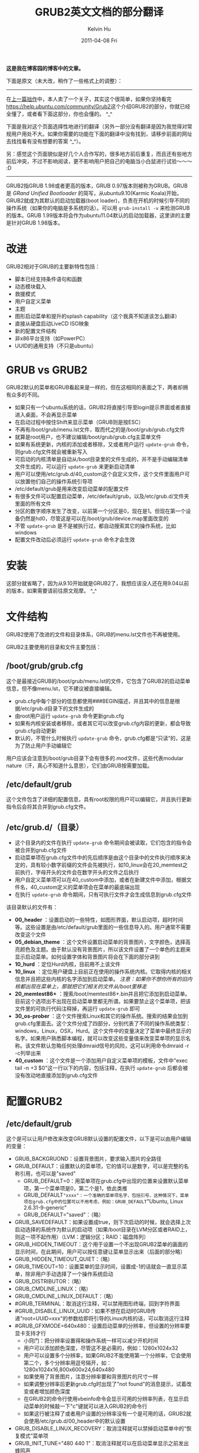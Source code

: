 #+TITLE:       GRUB2英文文档的部分翻译
#+AUTHOR:      Kelvin Hu
#+EMAIL:       ini.kelvin@gmail.com
#+DATE:        2011-04-08 Fri
#+URI:         /blog/%y/%m/%d/grub2-doc-translation/
#+KEYWORDS:    grub2, linux, ubuntu
#+TAGS:        :Ubuntu:Linux:
#+LANGUAGE:    en
#+OPTIONS:     H:3 num:nil toc:nil \n:nil ::t |:t ^:nil -:nil f:t *:t <:t
#+DESCRIPTION: chinese translation of grub2 doc


*这是我在博客园的博客中的文章。*

下面是原文（未大改，稍作了一些格式上的调整）：

--------------------------------------------------------------------------------

在@@html:<a href="/blog/2011/04/06/modify-dual-system-boot-sequence/">上一篇拙作</a>@@中，本人卖了一个关子，其实这个很简单，如果你坚持看完[[https://help.ubuntu.com/community/Grub2]]这个介绍GRUB2的部分，你就已经全懂了，或者看下面这部分，你也会懂的。 ^_^

下面是我对这个页面选择性地进行的翻译（另外一部分没有翻译是因为我觉得对常规用户用处不大。如果你需要的功能在下面的翻译中没有找到，请移步前面的网址去找找看有没有想要的答案 ^_^）。

另：感觉这个页面貌似是好几个人合作写的，很多地方前后重复，而且还有些地方前后冲突，不过不影响阅读，更不影响用户把自己的电脑当小白鼠进行试验～～～ :D

--------------------------------------------------------------------------------

GRUB2指GRUB 1.98或者更高的版本，GRUB 0.97版本则被称为GRUB。GRUB是 /GRand Unified Bootloader/ 的简写，从ubuntu9.10(Karmic Koala)开始，GRUB2就成为其默认的启动加载器(boot loader)，负责在开机的时候引导不同的操作系统（如果你的电脑是多系统的话）。可以用 =grub-install -v= 来检测GRUB的版本。GRUB 1.99版本将会作为ubuntu11.04默认的启动加载器，这里讲的主要是针对GRUB 1.98版本。

* 改进

  GRUB2相对于GRUB的主要新特性包括：

  - 脚本已经支持条件语句和函数
  - 动态模块载入
  - 救援模式
  - 用户自定义菜单
  - 主题
  - 图形启动菜单和提升的splash capability（这个我真不知道该怎么翻译）
  - 直接从硬盘启动LiveCD ISO映象
  - 新的配置文件结构
  - 非x86平台支持（如PowerPC）
  - UUID的通用支持（不只是ubuntu）

* GRUB vs GRUB2

  GRUB2默认的菜单和GRUB看起来是一样的，但在这相同的表面之下，两者却拥有众多的不同。

  - 如果只有一个ubuntu系统的话，GRUB2将直接引导至login提示界面或者直接进入桌面，不会再显示菜单
  - 在启动过程中按住Shift来显示菜单（GRUB则是按ESC）
  - 不再有/boot/grub/menu.lst文件，取而代之的是/boot/grub/grub.cfg文件
  - 就算是root用户，也不建议编辑/boot/grub/grub.cfg主菜单文件
  - 如果有系统更新，内核的添加或者移除，又或者用户运行 =update-grub= 命令，则grub.cfg文件就会被重新写入
  - 可启动的内核清单是自动从/boot目录里的文件生成的，并不是手动编辑清单文件生成的，可以运行 =update-grub= 来更新启动清单
  - 用户可以使用/etc/grub.d/40_custom这个自定义文件，这个文件里面用户可以放置他们自己的操作系统引导项
  - /etc/default/grub是用来改变启动菜单的配置文件
  - 有很多文件可以配置启动菜单，/etc/default/grub，以及/etc/grub.d/文件夹里面的所有文件
  - 分区的数字顺序发生了改变，以前第一个分区是0，现在是1。但现在第一个设备仍然是hd0，尽管这是可以在/boot/grub/device.map里面改变的
  - 不管 =update-grub= 是不是被执行过，都自动搜索其它的操作系统，比如windows
  - 配置文件改动后必须运行 =update-grub= 命令才会生效

* 安装

  这部分就省略了，因为从9.10开始就是GRUB2了，我想应该没人还在用9.04以前的版本，如果需要请前往原文观摩。 ^_^

* 文件结构

  GRUB2使用了改进的文件和目录体系，GRUB的menu.lst文件也不再被使用。

  GRUB2主要使用的目录和文件主要包括：

** /boot/grub/grub.cfg

   这个是最接近GRUB的/boot/grub/menu.lst的文件，它包含了GRUB2的启动菜单信息，但不像menu.lst，它不建议被直接编辑。

   - grub.cfg中每个部分的信息都使用###BEGIN描述，并且其中的信息是根据/etc/grub.d目录下的文件生成的
   - 由root用户运行 =update-grub= 命令更新grub.cfg
   - 如果有内核安装或者移除，或者其它可以改变grub.cfg内容的更新，都会导致grub.cfg自动更新
   - 默认的，不管什么时候执行 =update-grub= 命令，grub.cfg都是“只读”的，这是为了防止用户手动编辑它

   用户应该会注意到/boot/grub目录下会有很多的.mod文件，这些代表modular nature（汗，真心不知道什么意思），它们由GRUB按需要加载。

** /etc/default/grub

   这个文件包含了详细的配置信息，具有root权限的用户可以编辑它，并且执行更新指令后会将其合并到grub.cfg文件。

** /etc/grub.d/（目录）

    - 这个目录内的文件在执行 =update-grub= 命令期间会被读取，它们包含的指令会被合并到grub.cfg文件
    - 启动菜单项在grub.cfg文件中的先后顺序是由这个目录中的文件执行顺序来决定的，具有较小数字前缀的文件会先被执行，如10_linux会在20_memtest之前执行，字母开头的文件会在数字开头的文件之后执行
    - 用户自定义菜单项可以在40_custom中添加，或者在新建文件中添加，根据文件名，40_custom定义的菜单项会在菜单的最底端出现
    - 在执行 =update-grub= 命令期间，只有可执行文件才会生成信息到grub.cfg文件

    该目录默认的文件有：

    - *00_header* ：设置启动的一些特性，如图形界面，默认启动项，超时时间等。这些设置是由/etc/default/grub里面的一些信息导入的。用户通常不需要改变这个文件
    - *05_debian_theme* ：这个文件设置启动菜单的背景图片，文字颜色，选择高亮颜色及主题。由于默认没有背景图片，所以该文件设置了一个单色的主题来显示启动菜单。如何设置字体和背景图片将会在下面的部分讲到
    - *10_hurd* ：定位Hurd内核，目前用不上该文件
    - *10_linux* ：定位用户硬盘上目前正在使用的操作系统内核。它取得内核的相关信息并且把这些内核的名字添加到启动菜单。 /注意：如果你不想你所有的旧内核都出现在菜单上，那就把它们相关的文件从/boot里移走/
    - *20_memtest86+* ：搜索/boot/memtest86+.bin并且把它添加到启动菜单。目前这个选项出不出现在启动菜单里都无所谓。如果要禁止这个菜单项，把该文件里的可执行代码注释掉，再运行 =update-grub= 即可
    - *30_os-prober* ：这个文件搜索Linux和其它的操作系统。搜索的结果会加到grub.cfg里面去。这个文件分成了四部分，分别代表了不同的操作系统类型：windows，Linux，OSX，Hurd。这个文件中的变量决定了菜单中最终显示的名字。如果用户熟悉脚本编程，就可以改变这些变量值来改变菜单项的显示名称。该文件默认忽略任何处理dmraid信号的风险，这可以利用命令dmraid -r -c列举出来
    - *40_custom* ：这个文件是一个添加用户自定义菜单项的模板，文件中"exec tail -n +3 $0"这一行以下的内容，包括注释，在执行 =update-grub= 后都会被没有改动地直接添加到grub.cfg文件

* 配置GRUB2

** /etc/default/grub

   这个是可以让用户修改来改变GRUB默认设置的配置文件，以下是可以由用户编辑的变量：

   - GRUB_BACKGRUOND：设置背景图片，要求输入图片的全路径
   - GRUB_DEFAULT：设置默认的菜单项，它的值可以是数字，可以是完整的名称引用，也可以是"saved"
     - GRUB_DEFAULT=0：用菜单项在grub.cfg中出现的位置来设置默认菜单项，第一个菜单项是0，第二个是1，依此类推
     - GRUB_DEFAULT="xxxx"：一个准确的菜单项名字，包括引号，这种情况下，菜单项在grub.cfg中的位置可以不用考虑，例如：GRUB_DEFAULT="Ubuntu, Linux 2.6.31-9-generic"
     - GRUB_DEFAULT="saved"：（略）
   - GRUB_SAVEDEFAULT：如果设置成true，则下次启动的时候，就会选择上次启动选择的系统作为默认的启动项（如果/boot目录在LVM分区或者RAID上，则这一项不起作用）（LVM：逻辑分区；RAID：磁盘阵列）
   - GRUB_HIDDEN_TIMEOUT：这个用于设置一个不出现GRUB2菜单的画面的显示时间，在此期间，用户可以按任意键让菜单显示出来（后面的部分略）
   - GRUB_HIDDEN_TIMEOUT_QUIET：（略）
   - GRUB_TIMEOUT=10：设置菜单的显示时间，设置成-1的话就会一直显示菜单，除非用户手动选择了一个操作系统启动
   - GRUB_DISTRIBUTOR：（略）
   - GRUB_CMDLINE_LINUX：（略）
   - GRUB_CMDLINE_LINUX_DEFAULT：（略）
   - #GRUB_TERMINAL：取消这行注释，可以禁用图形终端，回到字符界面
   - #GRUB_DISABLE_LINUX_UUID：如果不想在启动时GRUB传递"root=UUID=xxx"的参数给即将引导的Linux内核的话，可以取消这行注释
   - #GRUB_GFXMODE=640x480：设置启动菜单的分辨率，但设置的分辨率要显卡支持才行
     - 小窍门：把分辨率设置得和操作系统一样可以减少开机时间
     - 用户可以添加颜色深度，尽管这不是必需的，例如：1280x1024x32
     - 用户可以设置多个分辨率，如果GRUB2不能使用第一个分辨率，它会使用第二个，多个分辨率用逗号隔开，如：1280x1024x16,800x600x24,640x480
     - 如果使用了背景图片，注意分辨率要和背景图片的尺寸一样
     - 如果调整分辨率后更新grub.cfg时出现了"not found"的消息提示，试着改变或者增加颜色深度
     - 在GRUB2的命令行使用vbeinfo命令会显示可用的分辨率列表，在显示启动菜单的时候敲一下"c"键就可以进入GRUB2的命令行
     - 如果这行被注释了或者用户设置的分辨率没有一个是可用的话，GRUB2就会使用/etc/grub.d/00_header中的默认设置
   - GRUB_DISABLE_LINUX_RECOVERY：取消注释就可以禁掉启动菜单中的“恢复模式”菜单项
   - GRUB_INIT_TUNE="480 440 1"：取消注释就可以在启动菜单显示之前发出蜂鸣声

   另外可以加进去的变量：

   GRUB_DISABLE_OS_PROBER=true：加了这个后，就不会再检查其它分区的其它系统，包括windows，Linux，OSX，Hurd。

* Boot Display Behavior

  GRUB2是在加载任何操作系统之前载入内存的，它是按最低需求载入的模块化组件。菜单显示的样式由/etc/default/grub中的设置决定。

** Initial Default

   如果没有检测到别的操作系统， GRUB2会直接引导进入默认的操作系统，并且也不会显示启动菜单；如果检测到其它操作系统的话，才显示启动菜单。

** Timed Display

   启动菜单将显示预定的超时时间，如果超过预定的超时时间用户没有动作，就会启动默认的系统。用户可以通过上下箭头来手动选择操作系统，然后按Enter进入，一旦用户有输入，设定的超时时间倒计时就会停止。

** Hidden（略）

** Saved（略)

** Last Boot Failed or Boot into Recovery Mode

   如果上次启动失败或者是以恢复模式启动的，启动菜单就会一直被显示直到用户作了选择，前面设定的超时时间在这里不起作用，要改变这个设置的话，需要修改/etc/grub.d/00_header文件里的内容。

* 用户自定义菜单项（略）

* 背景图片和主题

  GRUB2设置背景图片只需要两步：选择一幅图像，然后选择字体颜色。注意：设置背景图片需要GRUB 1.98或者更高的版本，对应的ubuntu版本是10.04或者更高。

  GRUB2的背景图片由 =GRUB_BACKGROUND= 变量控制，打开 */etc/default/grub* 文件，把这个变量修改成如下形式：

  : GRUB_BACKGROUND=/usr/share/images/desktop-base/moreblue-orbit-grub.png

  把等号后面的路径换成你的图片的位置的正确路径即可。

  *注意：tag，png，jpeg（仅限8位）可以使用，图片颜色只能是RGB模式，索引模式的图片则不能显示。*

  设置好后，运行 =update-grub= 来更新grub.cfg，如果添加的图片没有问题，终端就会显示出"Found background image..."的消息，如果没显示这条消息，就说明图片设置不成功。

  如果图片不能正确显示，试着检查以下内容：

  - /etc/default/grub中的路径和文件名是否正确
  - 图片的尺寸是否和设置的分辨率相配，格式是否正确（tga，png，8位jpg）
  - 图片颜色模式是RGB模式，而不是索引颜色
  - /etc/default/grub中的console模式是否启用
  - 在修改/etc/default/grub后必须要执行 =update-grub= 以更新grub.cfg文件

* 设置菜单字体和高亮颜色

  这些设置包含在/etc/grub.d/05_debian_theme文件里面，具体要修改哪些部分依赖于是否选择了背景图片。

  如果选择了背景图片：

  - 定位到和 =if test -e ${f}; then= 对应的else分支，改变WALLPAPER为GRUB_BACKGROUND对应的路径。被选中的菜单项的颜色由COLOR_HIGHLIGHT决定，未被选中的菜单项的颜色由COLOR_NORMAL决定。

  如果没有选择背景图片：

  - 修改set_mono_theme部分：被选中的菜单项的颜色由menu_color_highlight决定，未被选中的菜单项的颜色由menu_color_normal决定，例如： =set menu_color_normal=black/black= ，第一个颜色是文字颜色，第二个颜色是背景颜色；如果第二个颜色选择的是black，那么高亮的行会成为透明的，并且只有文字会改变颜色。

    小提示：black是GRUB2默认的透明颜色，如果使用了背景图片，请只改变第一个颜色而不要改变第二个（如：xxxxx/black），如果改变了第二个颜色，那么背景颜色会覆盖在背景图片上面。

    GRUB2可用的颜色有：black, blue, brown, cyan, dark-gray, green, light-cyan, light-blue, light-green, light-gray, light-magenta, light-red, magenta, red, white, yellow.

  小提示：为了省去重启电脑来检查颜色设置的麻烦，用户可以在启动时进入GRUB2命令行进行设置，并且可以立即看到这些改变。

  - 重启，在GRUB2的菜单出来的时候，按c键进入GRUB2的命令行
  - 试验不同的颜色搭配，采用如下命令
  - set color_normal=第一种颜色/black 或者 set color_highlight=第一种颜色/第二种颜色，文字颜色会立即改变
  - 如果试验完成，按ESC回到启动菜单
  - 如果不满意，再到命令行继续试验
  - 记住你想要的颜色搭配，进入系统后编辑/etc/grub.d/05_debian_theme，把颜色设置成你刚经过试验后觉得满意的颜色
  - 保存，执行 =update-grub= 更新grub.cfg文件
